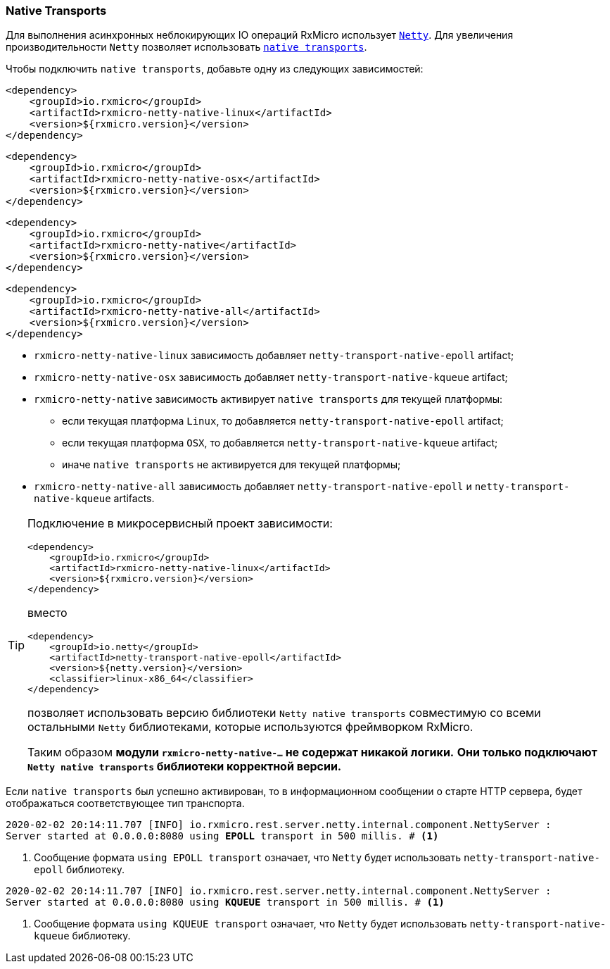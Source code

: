 === Native Transports

Для выполнения асинхронных неблокирующих IO операций RxMicro использует https://netty.io/[`Netty`^].
Для увеличения производительности `Netty` позволяет использовать https://netty.io/wiki/native-transports.html[`native transports`^].

Чтобы подключить `native transports`, добавьте одну из следующих зависимостей:

[source,xml]
----
<dependency>
    <groupId>io.rxmicro</groupId>
    <artifactId>rxmicro-netty-native-linux</artifactId>
    <version>${rxmicro.version}</version>
</dependency>
----

[source,xml]
----
<dependency>
    <groupId>io.rxmicro</groupId>
    <artifactId>rxmicro-netty-native-osx</artifactId>
    <version>${rxmicro.version}</version>
</dependency>
----

[source,xml]
----
<dependency>
    <groupId>io.rxmicro</groupId>
    <artifactId>rxmicro-netty-native</artifactId>
    <version>${rxmicro.version}</version>
</dependency>
----

[source,xml]
----
<dependency>
    <groupId>io.rxmicro</groupId>
    <artifactId>rxmicro-netty-native-all</artifactId>
    <version>${rxmicro.version}</version>
</dependency>
----

* `rxmicro-netty-native-linux` зависимость добавляет `netty-transport-native-epoll` artifact;
* `rxmicro-netty-native-osx` зависимость добавляет `netty-transport-native-kqueue` artifact;
* `rxmicro-netty-native` зависимость активирует `native transports` для текущей платформы:
** если текущая платформа `Linux`, то добавляется `netty-transport-native-epoll` artifact;
** если текущая платформа `OSX`, то добавляется `netty-transport-native-kqueue` artifact;
** иначе `native transports` не активируется для текущей платформы;
* `rxmicro-netty-native-all` зависимость добавляет `netty-transport-native-epoll` и `netty-transport-native-kqueue` artifacts.

[TIP]
====
Подключение в микросервисный проект зависимости:

[source,xml]
----
<dependency>
    <groupId>io.rxmicro</groupId>
    <artifactId>rxmicro-netty-native-linux</artifactId>
    <version>${rxmicro.version}</version>
</dependency>
----

вместо

[source,xml]
----
<dependency>
    <groupId>io.netty</groupId>
    <artifactId>netty-transport-native-epoll</artifactId>
    <version>${netty.version}</version>
    <classifier>linux-x86_64</classifier>
</dependency>
----

позволяет использовать версию библиотеки `Netty native transports` совместимую со всеми остальными `Netty` библиотеками, которые используются фреймворком RxMicro.

Таким образом *модули `rxmicro-netty-native-...` не содержат никакой логики.* *Они только подключают `Netty native transports` библиотеки корректной версии.*
====

Если `native transports` был успешно активирован, то в информационном сообщении о старте HTTP сервера, будет отображаться соответствующее тип транспорта.

[source,text,subs="verbatim,quotes"]
----
2020-02-02 20:14:11.707 [INFO] io.rxmicro.rest.server.netty.internal.component.NettyServer :
Server started at 0.0.0.0:8080 using *EPOLL* transport in 500 millis. # <1>
----
<1> Сообщение формата `using EPOLL transport` означает, что `Netty` будет использовать `netty-transport-native-epoll` библиотеку.

[source,text,subs="verbatim,quotes"]
----
2020-02-02 20:14:11.707 [INFO] io.rxmicro.rest.server.netty.internal.component.NettyServer :
Server started at 0.0.0.0:8080 using *KQUEUE* transport in 500 millis. # <1>
----
<1> Сообщение формата `using KQUEUE transport` означает, что `Netty` будет использовать `netty-transport-native-kqueue` библиотеку.
